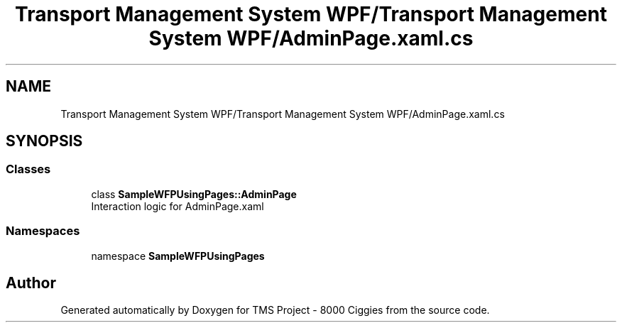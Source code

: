 .TH "Transport Management System WPF/Transport Management System WPF/AdminPage.xaml.cs" 3 "Fri Nov 22 2019" "Version 3.0" "TMS Project - 8000 Ciggies" \" -*- nroff -*-
.ad l
.nh
.SH NAME
Transport Management System WPF/Transport Management System WPF/AdminPage.xaml.cs
.SH SYNOPSIS
.br
.PP
.SS "Classes"

.in +1c
.ti -1c
.RI "class \fBSampleWFPUsingPages::AdminPage\fP"
.br
.RI "Interaction logic for AdminPage\&.xaml "
.in -1c
.SS "Namespaces"

.in +1c
.ti -1c
.RI "namespace \fBSampleWFPUsingPages\fP"
.br
.in -1c
.SH "Author"
.PP 
Generated automatically by Doxygen for TMS Project - 8000 Ciggies from the source code\&.
